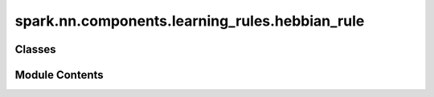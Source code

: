 spark.nn.components.learning_rules.hebbian_rule
===============================================

.. py:module:: spark.nn.components.learning_rules.hebbian_rule


Classes
-------

.. autoapisummary::

   spark.nn.components.learning_rules.hebbian_rule.HebbianRuleConfig
   spark.nn.components.learning_rules.hebbian_rule.HebbianRule
   spark.nn.components.learning_rules.hebbian_rule.OjaRuleConfig
   spark.nn.components.learning_rules.hebbian_rule.OjaRule


Module Contents
---------------

.. py:class:: HebbianRuleConfig(**kwargs)

   Bases: :py:obj:`spark.nn.components.learning_rules.base.LearningRuleConfig`


   HebbianRule configuration class.


   .. py:attribute:: async_spikes
      :type:  bool


   .. py:attribute:: pre_tau
      :type:  float | jax.Array


   .. py:attribute:: post_tau
      :type:  float | jax.Array


   .. py:attribute:: gamma
      :type:  float | jax.Array


.. py:class:: HebbianRule(config = None, **kwargs)

   Bases: :py:obj:`spark.nn.components.learning_rules.base.LearningRule`


   Hebbian plasticy rule model.

   Init:
       async_spikes: bool
       pre_tau: float | jax.Array
       post_tau: float | jax.Array
       gamma: float | jax.Array

   Input:
       pre_spikes: SpikeArray
       post_spikes: SpikeArray
       current_kernel: FloatArray

   Output:
       kernel: FloatArray


   .. py:attribute:: config
      :type:  HebbianRuleConfig


   .. py:method:: build(input_specs)

      Build method.



   .. py:method:: reset()

      Resets component state.



   .. py:method:: __call__(pre_spikes, post_spikes, current_kernel)

      Computes and returns the next kernel update.



.. py:class:: OjaRuleConfig(**kwargs)

   Bases: :py:obj:`HebbianRuleConfig`


   HebbianRule configuration class.


   .. py:attribute:: stabilization_factor
      :type:  bool


.. py:class:: OjaRule(config = None, **kwargs)

   Bases: :py:obj:`HebbianRule`


   Oja's plasticy rule model.

   Init:
       async_spikes: bool
       pre_tau: float | jax.Array
       post_tau: float | jax.Array
       gamma: float | jax.Array

   Input:
       pre_spikes: SpikeArray
       post_spikes: SpikeArray
       current_kernel: FloatArray

   Output:
       kernel: FloatArray


